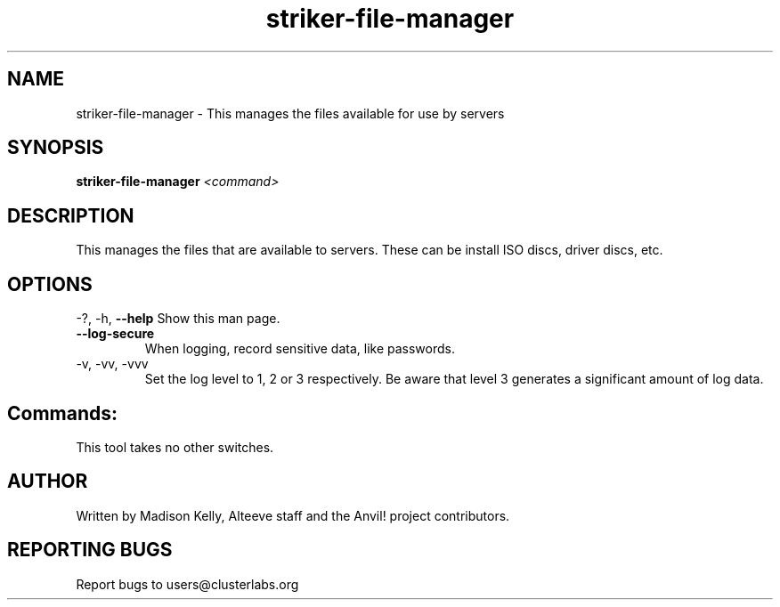 .\" Manpage for the Anvil! IA platform 
.\" Contact mkelly@alteeve.com to report issues, concerns or suggestions.
.TH striker-file-manager "8" "August 15 2024" "Anvil! Intelligent Availability™ Platform"
.SH NAME
striker-file-manager \- This manages the files available for use by servers
.SH SYNOPSIS
.B striker-file-manager 
\fI\,<command>
.SH DESCRIPTION
This manages the files that are available to servers. These can be install ISO discs, driver discs, etc.
.IP
.SH OPTIONS
\-?, \-h, \fB\-\-help\fR
Show this man page.
.TP
\fB\-\-log\-secure\fR
When logging, record sensitive data, like passwords.
.TP
\-v, \-vv, \-vvv
Set the log level to 1, 2 or 3 respectively. Be aware that level 3 generates a significant amount of log data.
.IP
.SH "Commands:"
This tool takes no other switches.
.IP
.SH AUTHOR
Written by Madison Kelly, Alteeve staff and the Anvil! project contributors.
.SH "REPORTING BUGS"
Report bugs to users@clusterlabs.org
